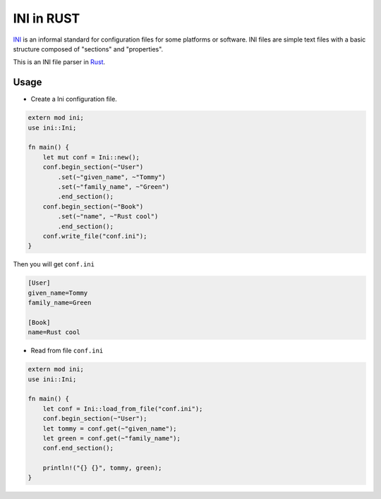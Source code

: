 INI in RUST
-----------

INI_ is an informal standard for configuration files for some platforms or software. INI files are simple text files with a basic structure composed of "sections" and "properties".

.. _INI: http://en.wikipedia.org/wiki/INI_file

This is an INI file parser in Rust_.

.. _Rust: http://www.rust-lang.org/

Usage
=====

* Create a Ini configuration file.

.. code:: rust

    extern mod ini;
    use ini::Ini;

    fn main() {
        let mut conf = Ini::new();
        conf.begin_section(~"User")
            .set(~"given_name", ~"Tommy")
            .set(~"family_name", ~"Green")
            .end_section();
        conf.begin_section(~"Book")
            .set(~"name", ~"Rust cool")
            .end_section();
        conf.write_file("conf.ini");
    }

Then you will get ``conf.ini`` 

.. code:: ini

    [User]
    given_name=Tommy
    family_name=Green

    [Book]
    name=Rust cool

* Read from file ``conf.ini``

.. code:: rust

    extern mod ini;
    use ini::Ini;

    fn main() {
        let conf = Ini::load_from_file("conf.ini");
        conf.begin_section(~"User");
        let tommy = conf.get(~"given_name");
        let green = conf.get(~"family_name");
        conf.end_section();

        println!("{} {}", tommy, green);
    }
